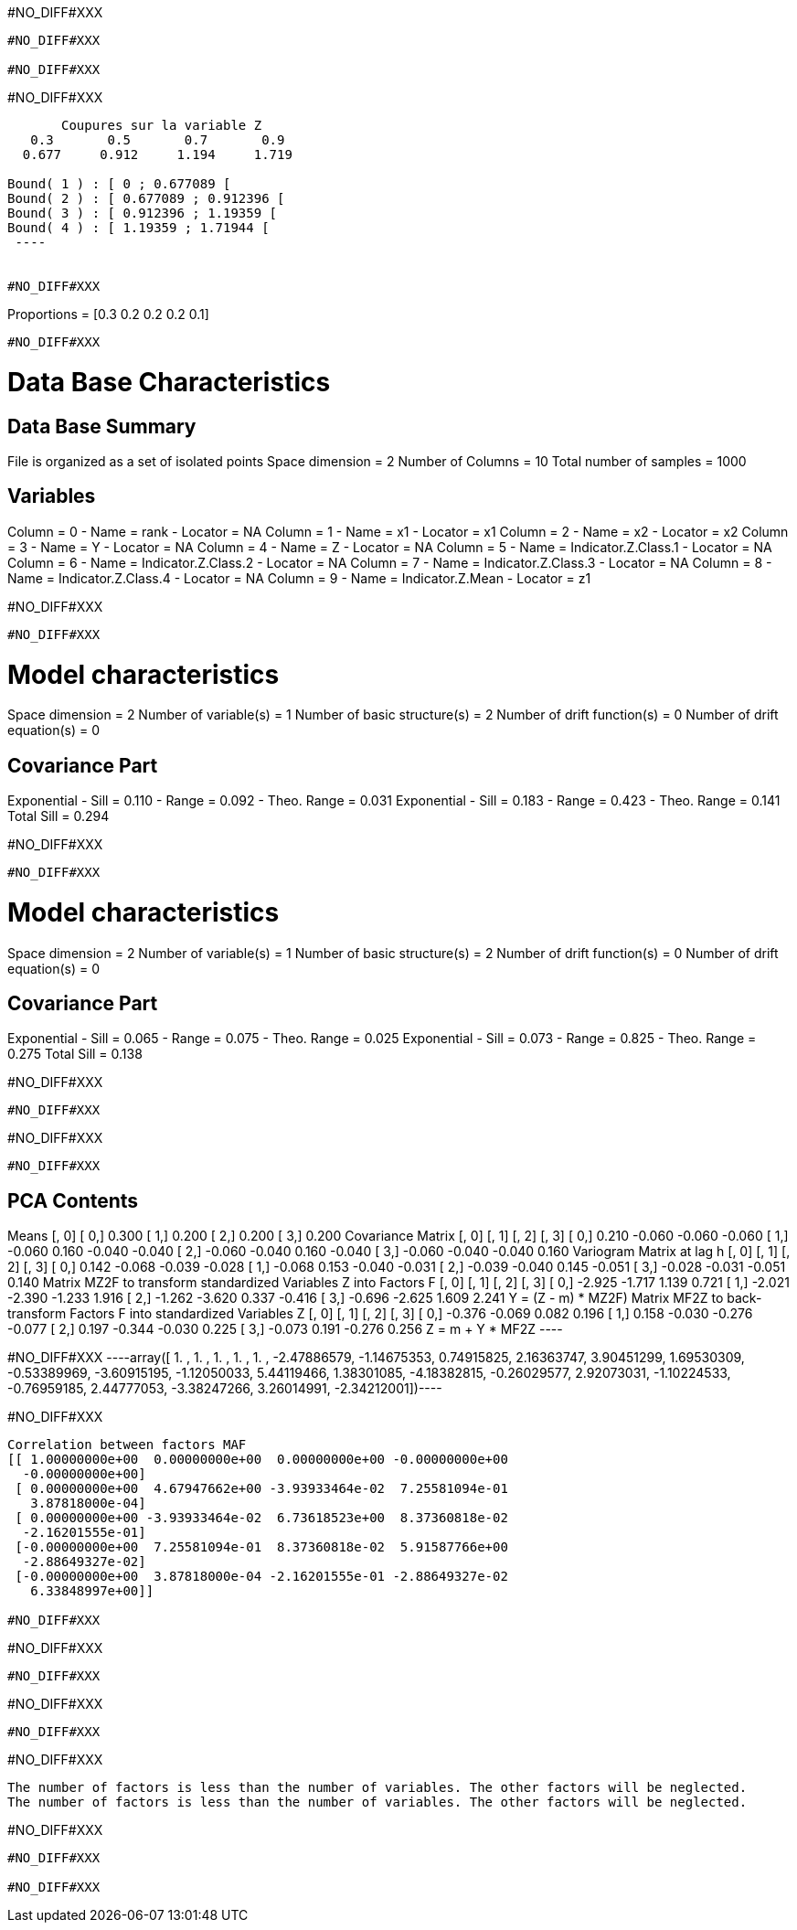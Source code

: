 #NO_DIFF#XXX
----
#NO_DIFF#XXX

#NO_DIFF#XXX
----


#NO_DIFF#XXX
----

       Coupures sur la variable Z       
   0.3       0.5       0.7       0.9    
  0.677     0.912     1.194     1.719    

Bound( 1 ) : [ 0 ; 0.677089 [
Bound( 2 ) : [ 0.677089 ; 0.912396 [
Bound( 3 ) : [ 0.912396 ; 1.19359 [
Bound( 4 ) : [ 1.19359 ; 1.71944 [
 ----


#NO_DIFF#XXX
----
Proportions =  [0.3 0.2 0.2 0.2 0.1]
----


#NO_DIFF#XXX
----

Data Base Characteristics
=========================

Data Base Summary
-----------------
File is organized as a set of isolated points
Space dimension              = 2
Number of Columns            = 10
Total number of samples      = 1000

Variables
---------
Column = 0 - Name = rank - Locator = NA
Column = 1 - Name = x1 - Locator = x1
Column = 2 - Name = x2 - Locator = x2
Column = 3 - Name = Y - Locator = NA
Column = 4 - Name = Z - Locator = NA
Column = 5 - Name = Indicator.Z.Class.1 - Locator = NA
Column = 6 - Name = Indicator.Z.Class.2 - Locator = NA
Column = 7 - Name = Indicator.Z.Class.3 - Locator = NA
Column = 8 - Name = Indicator.Z.Class.4 - Locator = NA
Column = 9 - Name = Indicator.Z.Mean - Locator = z1


#NO_DIFF#XXX
----


#NO_DIFF#XXX
----

Model characteristics
=====================
Space dimension              = 2
Number of variable(s)        = 1
Number of basic structure(s) = 2
Number of drift function(s)  = 0
Number of drift equation(s)  = 0

Covariance Part
---------------
Exponential
- Sill         =      0.110
- Range        =      0.092
- Theo. Range  =      0.031
Exponential
- Sill         =      0.183
- Range        =      0.423
- Theo. Range  =      0.141
Total Sill     =      0.294
 
#NO_DIFF#XXX
----


#NO_DIFF#XXX
----

Model characteristics
=====================
Space dimension              = 2
Number of variable(s)        = 1
Number of basic structure(s) = 2
Number of drift function(s)  = 0
Number of drift equation(s)  = 0

Covariance Part
---------------
Exponential
- Sill         =      0.065
- Range        =      0.075
- Theo. Range  =      0.025
Exponential
- Sill         =      0.073
- Range        =      0.825
- Theo. Range  =      0.275
Total Sill     =      0.138
 
#NO_DIFF#XXX
----


#NO_DIFF#XXX
----
#NO_DIFF#XXX
----


#NO_DIFF#XXX
----

PCA Contents
------------
Means
               [,  0]
     [  0,]     0.300
     [  1,]     0.200
     [  2,]     0.200
     [  3,]     0.200
Covariance Matrix
               [,  0]    [,  1]    [,  2]    [,  3]
     [  0,]     0.210    -0.060    -0.060    -0.060
     [  1,]    -0.060     0.160    -0.040    -0.040
     [  2,]    -0.060    -0.040     0.160    -0.040
     [  3,]    -0.060    -0.040    -0.040     0.160
Variogram Matrix at lag h
               [,  0]    [,  1]    [,  2]    [,  3]
     [  0,]     0.142    -0.068    -0.039    -0.028
     [  1,]    -0.068     0.153    -0.040    -0.031
     [  2,]    -0.039    -0.040     0.145    -0.051
     [  3,]    -0.028    -0.031    -0.051     0.140
Matrix MZ2F to transform standardized Variables Z into Factors F
               [,  0]    [,  1]    [,  2]    [,  3]
     [  0,]    -2.925    -1.717     1.139     0.721
     [  1,]    -2.021    -2.390    -1.233     1.916
     [  2,]    -1.262    -3.620     0.337    -0.416
     [  3,]    -0.696    -2.625     1.609     2.241
Y = (Z - m) * MZ2F)
Matrix MF2Z to back-transform Factors F into standardized Variables Z
               [,  0]    [,  1]    [,  2]    [,  3]
     [  0,]    -0.376    -0.069     0.082     0.196
     [  1,]     0.158    -0.030    -0.276    -0.077
     [  2,]     0.197    -0.344    -0.030     0.225
     [  3,]    -0.073     0.191    -0.276     0.256
Z = m + Y * MF2Z
 ----


#NO_DIFF#XXX
----array([ 1.        ,  1.        ,  1.        ,  1.        ,  1.        ,
       -2.47886579, -1.14675353,  0.74915825,  2.16363747,  3.90451299,
        1.69530309, -0.53389969, -3.60915195, -1.12050033,  5.44119466,
        1.38301085, -4.18382815, -0.26029577,  2.92073031, -1.10224533,
       -0.76959185,  2.44777053, -3.38247266,  3.26014991, -2.34212001])----


#NO_DIFF#XXX
----
Correlation between factors MAF
[[ 1.00000000e+00  0.00000000e+00  0.00000000e+00 -0.00000000e+00
  -0.00000000e+00]
 [ 0.00000000e+00  4.67947662e+00 -3.93933464e-02  7.25581094e-01
   3.87818000e-04]
 [ 0.00000000e+00 -3.93933464e-02  6.73618523e+00  8.37360818e-02
  -2.16201555e-01]
 [-0.00000000e+00  7.25581094e-01  8.37360818e-02  5.91587766e+00
  -2.88649327e-02]
 [-0.00000000e+00  3.87818000e-04 -2.16201555e-01 -2.88649327e-02
   6.33848997e+00]]

#NO_DIFF#XXX
----


#NO_DIFF#XXX
----
#NO_DIFF#XXX
----


#NO_DIFF#XXX
----
#NO_DIFF#XXX
----


#NO_DIFF#XXX
----
The number of factors is less than the number of variables. The other factors will be neglected.
The number of factors is less than the number of variables. The other factors will be neglected.
----


#NO_DIFF#XXX
----
#NO_DIFF#XXX

#NO_DIFF#XXX
----
